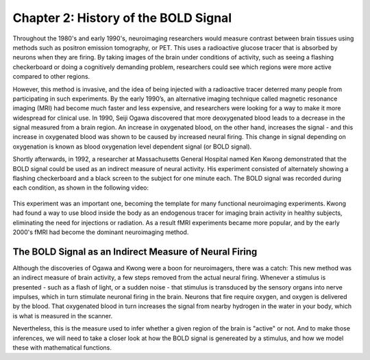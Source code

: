 .. 02_Stats_HRF_History.rst

Chapter 2: History of the BOLD Signal
=========

Throughout the 1980's and early 1990's, neuroimaging researchers would measure contrast between brain tissues using methods such as positron emission tomography, or PET. This uses a radioactive glucose tracer that is absorbed by neurons when they are firing. By taking images of the brain under conditions of activity, such as seeing a flashing checkerboard or doing a cognitively demanding problem, researchers could see which regions were more active compared to other regions.

However, this method is invasive, and the idea of being injected with a radioactive tracer deterred many people from participating in such experiments. By the early 1990’s, an alternative imaging technique called magnetic resonance imaging (MRI) had become much faster and less expensive, and researchers were looking for a way to make it more widespread for clinical use. In 1990, Seiji Ogawa discovered that more deoxygenated blood leads to a decrease in the signal measured from a brain region. An increase in oxygenated blood, on the other hand, increases the signal - and this increase in oxygenated blood was shown to be caused by increased neural firing. This change in signal depending on oxygenation is known as blood oxygenation level dependent signal (or BOLD signal).

Shortly afterwards, in 1992, a researcher at Massachusetts General Hospital named Ken Kwong demonstrated that the BOLD signal could be used as an indirect measure of neural activity. His experiment consisted of alternately showing a flashing checkerboard and a black screen to the subject for one minute each. The BOLD signal was recorded during each condition, as shown in the following video:

.. figure:: Kwong_fMRI_Video.gif

This experiment was an important one, becoming the template for many functional neuroimaging experiments. Kwong had found a way to use blood inside the body as an endogenous tracer for imaging brain activity in healthy subjects, eliminating the need for injections or radiation. As a result fMRI experiments became more popular, and by the early 2000's fMRI had become the dominant neuroimaging method.


The BOLD Signal as an Indirect Measure of Neural Firing
********

Although the discoveries of Ogawa and Kwong were a boon for neuroimagers, there was a catch: This new method was an indirect measure of brain activity, a few steps removed from the actual neural firing. Whenever a stimulus is presented - such as a flash of light, or a sudden noise - that stimulus is transduced by the sensory organs into nerve impulses, which in turn stimulate neuronal firing in the brain. Neurons that fire require oxygen, and oxygen is delivered by the blood. That oxygenated blood in turn increases the signal from nearby hydrogen in the water in your body, which is what is measured in the scanner.

Nevertheless, this is the measure used to infer whether a given region of the brain is "active" or not. And to make those inferences, we will need to take a closer look at how the BOLD signal is genereated by a stimulus, and how we model these with mathematical functions.
